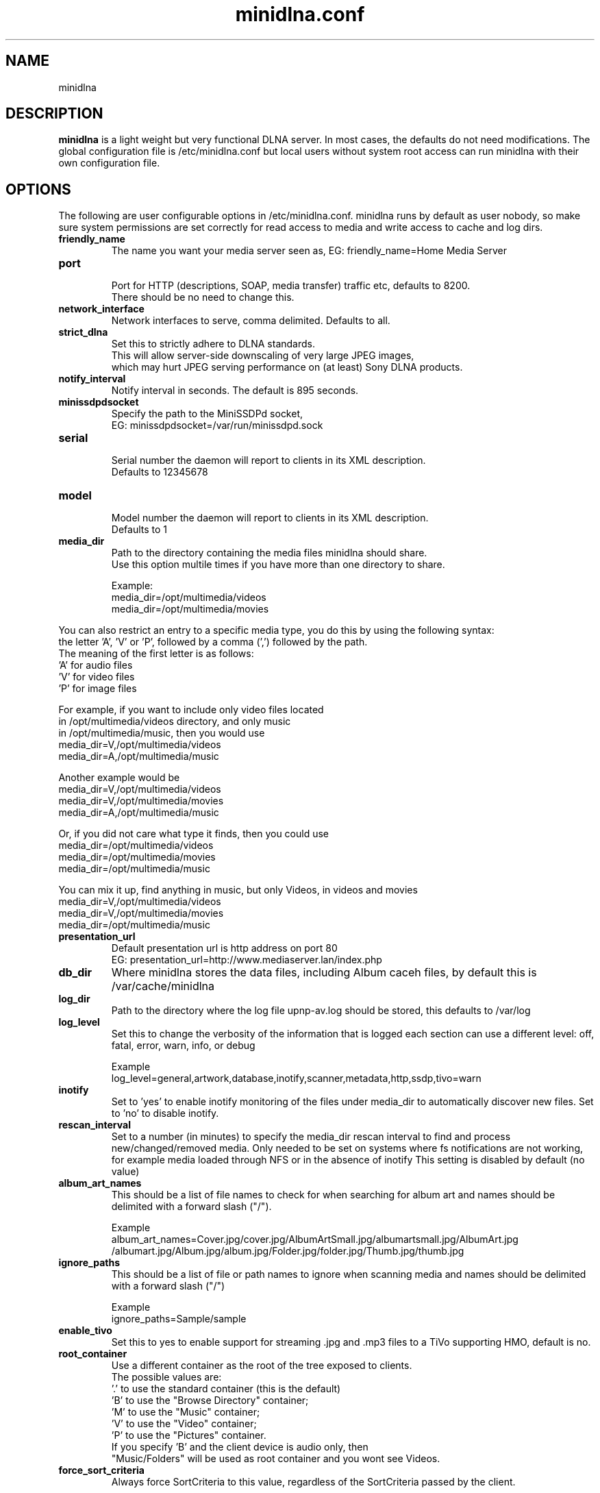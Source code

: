 .\" minidlna.conf man page
.TH minidlna.conf 5 "October 2012"
.SH NAME
minidlna
.SH DESCRIPTION
.PP
.B minidlna
is a light weight but very functional DLNA server. In most cases, the defaults 
do not need modifications. The global configuration file is /etc/minidlna.conf 
but local users without system root access can run minidlna with their own 
configuration file.

.SH OPTIONS
.PP
The following are user configurable options in /etc/minidlna.conf.
minidlna runs by default as user nobody, so make sure system permissions are 
set correctly for read access to media and write access to cache and log dirs.

.IP "\fBfriendly_name\fP"
The name you want your media server seen as, EG: friendly_name=Home Media Server

.IP "\fBport\fP"
.nf
Port for HTTP (descriptions, SOAP, media transfer) traffic etc, defaults to 8200.
There should be no need to change this.
.fi

.IP "\fBnetwork_interface\fP"
Network interfaces to serve, comma delimited. Defaults to all.

.IP "\fBstrict_dlna\fP"
.nf
Set this to strictly adhere to DLNA standards. 
This will allow server-side downscaling of very large JPEG images,
which may hurt JPEG serving performance on (at least) Sony DLNA products.
.fi

.IP "\fBnotify_interval\fP" 
Notify interval in seconds. The default is 895 seconds.


.IP "\fBminissdpdsocket\fP"
.nf
Specify the path to the MiniSSDPd socket, 
EG: minissdpdsocket=/var/run/minissdpd.sock
.fi

.IP "\fBserial\fP"
.nf
Serial number the daemon will report to clients in its XML description. 
Defaults to 12345678
.fi

.IP "\fBmodel\fP"
.nf
Model number the daemon will report to clients in its XML description. 
Defaults to 1
.fi

.IP "\fBmedia_dir\fP" 
.nf
Path to the directory containing the media files minidlna should share. 
Use this option multile times if you have more than one directory to share. 

Example:
 media_dir=/opt/multimedia/videos
 media_dir=/opt/multimedia/movies
.fi
.PP
You can also restrict an entry to a specific media type, you do this
by using the following syntax: 
.nf
   the letter 'A', 'V' or 'P', followed by a comma (',') followed by the path.
   The meaning of the first letter is as follows:
                      'A' for audio files
                      'V' for video files
                      'P' for image files

    For example, if you want to include only video files located
    in /opt/multimedia/videos directory, and only music
    in /opt/multimedia/music, then you would use
                       media_dir=V,/opt/multimedia/videos
                       media_dir=A,/opt/multimedia/music

    Another example would be
                       media_dir=V,/opt/multimedia/videos
                       media_dir=V,/opt/multimedia/movies
                       media_dir=A,/opt/multimedia/music

    Or, if you did not care what type it finds, then you could use
                       media_dir=/opt/multimedia/videos
                       media_dir=/opt/multimedia/movies
                       media_dir=/opt/multimedia/music

    You can mix it up, find anything in music, but only Videos, in videos and movies
                       media_dir=V,/opt/multimedia/videos
                       media_dir=V,/opt/multimedia/movies
                       media_dir=/opt/multimedia/music

.fi

.IP "\fBpresentation_url\fP"
.nf
Default presentation url is http address on port 80
EG: presentation_url=http://www.mediaserver.lan/index.php
.fi

.IP "\fBdb_dir\fP"
Where minidlna stores the data files, including Album caceh files, by default 
this is /var/cache/minidlna

.IP "\fBlog_dir\fP"
Path to the directory where the log file upnp-av.log should be stored, this 
defaults to /var/log

.IP "\fBlog_level\fP"
Set this to change the verbosity of the information that is logged each 
section can use a different level: off, fatal, error, warn, info, or debug
.nf

Example
log_level=general,artwork,database,inotify,scanner,metadata,http,ssdp,tivo=warn
.fi

.IP "\fBinotify\fP"
Set to 'yes' to enable inotify monitoring of the files under media_dir 
to automatically discover new files. Set to 'no' to disable inotify.

.IP "\fBrescan_interval\fP"
Set to a number (in minutes) to specify the media_dir rescan interval
to find and process new/changed/removed media. Only needed to be set on systems
where fs notifications are not working, for example media loaded through NFS
or in the absence of inotify
This setting is disabled by default (no value)

.IP "\fBalbum_art_names\fP"
This should be a list of file names to check for when searching for album art
and names should be delimited with a forward slash ("/").
.nf

Example
album_art_names=Cover.jpg/cover.jpg/AlbumArtSmall.jpg/albumartsmall.jpg/AlbumArt.jpg
/albumart.jpg/Album.jpg/album.jpg/Folder.jpg/folder.jpg/Thumb.jpg/thumb.jpg

.fi

.IP "\fBignore_paths\fP"
This should be a list of file or path names to ignore when scanning media
and names should be delimited with a forward slash ("/")
.nf

Example
ignore_paths=Sample/sample

.fi

.IP "\fBenable_tivo\fP"
Set this to yes to enable support for streaming .jpg and .mp3 files to a TiVo 
supporting HMO, default is no.

.IP "\fBroot_container\fP" 
Use a different container as the root of the tree exposed to clients.
.nf
The possible values are:
             '.' to use the standard container (this is the default)
             'B' to use the "Browse Directory" container;
             'M' to use the "Music" container;
             'V' to use the "Video" container;
             'P' to use the "Pictures" container.
  If you specify 'B' and the client device is audio only, then
  "Music/Folders" will be used as root container and you wont see Videos.
.fi

.IP "\fBforce_sort_criteria\fP"
Always force SortCriteria to this value, regardless of the SortCriteria passed by the client.
.nf

Example
force_sort_criteria=+upnp:class,+upnp:originalTrackNumber,+dc:title

.fi

.IP "\fBwide_links\fP"
Set to 'yes' to allow symlinks that point outside user-defined media_dirs.
By default, wide symlinks are not followed.



.SH VERSION
This manpage corresponds to minidlna version 1.0.25 

.SH AUTHOR
.nf
minidlna developed by Justin Maggard  https://sourceforge.net/projects/minidlna/
man page written by Noel Butler <noelb@ausics.net>
.fi

.SH LICENSE
GPL

.SH FILES
/etc/minidlna.conf

.SH SEE ALSO
 minidlna(8)

